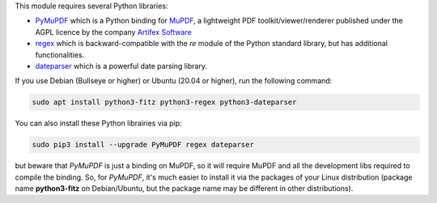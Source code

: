 This module requires several Python libraries:

* `PyMuPDF <https://github.com/pymupdf/PyMuPDF>`_ which is a Python binding for `MuPDF <https://mupdf.com/>`_, a lightweight PDF toolkit/viewer/renderer published under the AGPL licence by the company `Artifex Software <https://artifex.com/>`_
* `regex <https://pypi.org/project/regex/>`_ which is backward-compatible with the *re* module of the Python standard library, but has additional functionalities.
* `dateparser <https://github.com/scrapinghub/dateparser>`_ which is a powerful date parsing library.

If you use Debian (Bullseye or higher) or Ubuntu (20.04 or higher), run the following command:

.. code::

  sudo apt install python3-fitz python3-regex python3-dateparser

You can also install these Python librairies via pip:

.. code::

  sudo pip3 install --upgrade PyMuPDF regex dateparser

but beware that *PyMuPDF* is just a binding on MuPDF, so it will require MuPDF and all the development libs required to compile the binding. So, for *PyMuPDF*, it's much easier to install it via the packages of your Linux distribution (package name **python3-fitz** on Debian/Ubuntu, but the package name may be different in other distributions).
